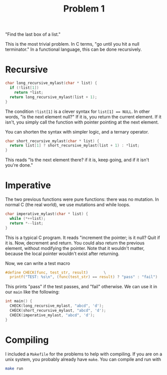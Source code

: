 #+TITLE: Problem 1
"Find the last box of a list."

This is the most trivial problem. In C terms, "go until you hit a
null terminator." In a functional language, this can be done
recursively.
* Recursive
#+BEGIN_SRC c
char long_recursive_mylast(char * list) {
  if (!list[1])
    return *list;
  return long_recursive_mylast(list + 1);
}
#+END_SRC
The condition ~!list[1]~ is a clever syntax for ~list[1] == NULL~. In
other words, "is the next element null?" If it is, you return the
current element. If it isn't, you simply call the function with
pointer pointing at the next element.

You can shorten the syntax with simpler logic, and a ternary operator.
#+BEGIN_SRC c
char short_recursive_mylast(char * list) {
  return list[1] ? short_recursive_mylast(list + 1) : *list;
}
#+END_SRC
This reads "Is the next element there? if it is, keep going, and if it
isn't you're done."
* Imperative
The two previous functions were pure functions: there was no
mutation. In normal C (the real world), we use mutations and while
loops.
#+BEGIN_SRC c
char imperative_mylast(char * list) {
  while (*++list);
  return *--list;
}
#+END_SRC
This is a typical C program. It reads "increment the pointer; is it
null? Quit if it is. Now, decrement and return. You could also return
the previous element, without modifying the pointer. Note that it
wouldn't matter, because the local pointer wouldn't exist after
returning.

Now, we can write a test macro
#+BEGIN_SRC c
#define CHECK(func, test_str, result)		\
  printf("TEST: %s\n", (func(test_str) == result) ? "pass" : "fail")
#+END_SRC
This prints "pass" if the test passes, and "fail" otherwise. We can
use it in our ~main~ like the following:
#+BEGIN_SRC c
int main() {
  CHECK(long_recursive_mylast, "abcd", 'd');
  CHECK(short_recursive_mylast, "abcd", 'd');
  CHECK(imperative_mylast, "abcd", 'd');
}
#+END_SRC
* Compiling
I included a ~Makefile~ for the problems to help with compiling. If
you are on a unix system, you probably already have ~make~. You can
compile and run with
#+BEGIN_SRC bash
make run
#+END_SRC

